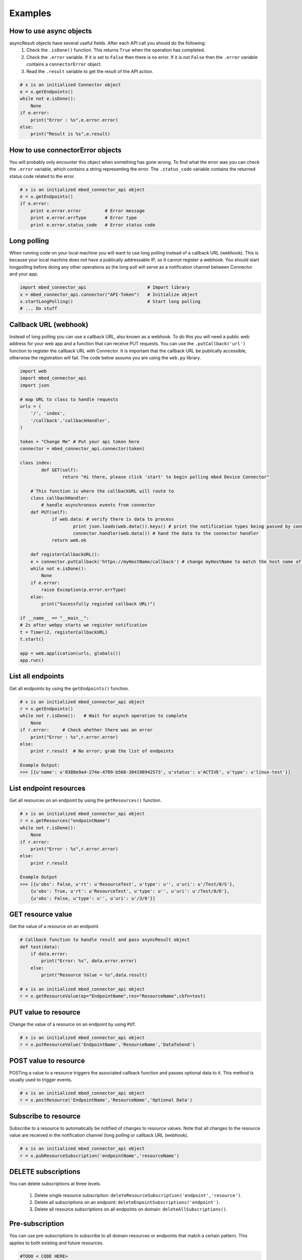 Examples
========

How to use async objects
-------------------------
asyncResult objects have several useful fields. After each API call you should do the following:
    1. Check the ``.isDone()`` function. This returns ``True`` when the operation has completed.
    2. Check the ``.error`` variable. If it is set to ``False`` then there is no error. If it is not ``False`` then the ``.error`` variable contains a ``connectorError`` object.
    3. Read the ``.result`` variable to get the result of the API action. 

.. code-block:: python

    # x is an initialized Connector object
    e = x.getEndpoints()
    while not e.isDone():
        None
    if e.error:
        print("Error : %s",e.error.error)
    else:
        print("Result is %s",e.result)
    
How to use connectorError objects
----------------------------------
You will probably only encounter this object when something has gone wrong. To find what the error was you can check the ``.error`` variable, which contains a string representing the error. The ``.status_code`` variable contains the returned status code related to the error. 

.. code-block:: python

    # x is an initialized mbed_connector_api object
    e = x.getEndpoints()
    if e.error:
        print e.error.error         # Error message
        print e.error.errType       # Error type
        print e.error.status_code   # Error status code



Long polling 
-------------
When running code on your local machine you will want to use long polling instead of a callback URL (webhook). This is because your local machine does not have a publically addressable IP, so it cannot register a webhook. You should start longpolling before doing any other operations as the long poll will serve as a notification channel between Connector and your app. 

.. code-block:: python

    import mbed_connector_api                       # Import library
    x = mbed_connector_api.connector("API-Token")   # Initialize object
    x.startLongPolling()                            # Start long polling
    # ... Do stuff


Callback URL (webhook)
-----------------------
Instead of long polling you can use a callback URL, also known as a webhook. To do this you will need a public web address for your web app and a function that can receive PUT requests. You can use the ``.putCallback('url')`` function to register the callback URL with Connector. It is important that the callback URL be publically accessible, otherwise the registration will fail. The code below assums you are using the ``web.py`` library. 

.. code-block:: python

    import web
    import mbed_connector_api
    import json
    
    # map URL to class to handle requests
    urls = (
    	'/', 'index',
    	'/callback','callbackHandler',
    )
    
    token = "Change Me" # Put your api token here
    connector = mbed_connector_api.connector(token)

    class index:
	    def GET(self):
		    return "Hi there, please click 'start' to begin polling mbed Device Connector"
	
	# This function is where the callbackURL will route to
	class callbackHandler:
	    # handle asynchronous events from connector
    	def PUT(self):
    		if web.data: # verify there is data to process
    			print json.loads(web.data()).keys() # print the notification types being passed by connector
    			connector.handler(web.data()) # hand the data to the connector handler
    		return web.ok
    	
	def registerCallbackURL():
        e = connector.putCallback('https://myHostName/callback') # change myHostName to match the host name of the server where webapp is hosted.
        while not e.isDone():
            None
        if e.error:
            raise Exception(p.error.errType)
        else:
            print("Sucessfully registed callback URL!")
    
    if __name__ == "__main__":
    # 2s after webpy starts we register notification
    t = Timer(2, registerCallbackURL)
    t.start()

    app = web.application(urls, globals())
    app.run()


List all endpoints
-------------------
Get all endpoints by using the ``getEndpoints()`` function.

.. code-block:: python

    # x is an initialized mbed_connector_api object
    r = x.getEndpoints()
    while not r.isDone():   # Wait for asynch operation to complete
        None
    if r.error:     # Check whether there was an error
        print("Error : %s",r.error.error)
    else:
        print r.result  # No error; grab the list of endpoints

    Example Output:
    >>> [{u'name': u'0388e9a4-274e-4709-b568-384198942573', u'status': u'ACTIVE', u'type': u'linux-test'}]

List endpoint resources
------------------------
Get all resources on an endpoint by using the ``getResources()`` function. 

.. code-block:: python

    # x is an initialized mbed_connector_api object
    r = x.getResources("endpointName")
    while not r.isDone():
        None
    if r.error:
        print("Error : %s",r.error.error)
    else:
        print r.result
    
    Example Output
    >>> [{u'obs': False, u'rt': u'ResourceTest', u'type': u'', u'uri': u'/Test/0/S'},
        {u'obs': True, u'rt': u'ResourceTest', u'type': u'', u'uri': u'/Test/0/D'},
        {u'obs': False, u'type': u'', u'uri': u'/3/0'}]


GET resource value
-------------------
Get the value of a resource on an endpoint.

.. code-block:: python

    # Callback function to handle result and pass asyncResult object
    def test(data):
        if data.error:
            print("Error: %s", data.error.error)
        else:
            print("Resource Value = %s",data.result)

    # x is an initialized mbed_connector_api object
    r = x.getResourceValue(ep="EndpointName",res="ResourceName",cbfn=test)


PUT value to resource
----------------------
Change the value of a resource on an endpoint by using ``PUT``.

.. code-block:: python

    # x is an initialized mbed_connector_api object
    r = x.putResourceValue('EndpointName','ResourceName','DataToSend')

    
POST value to resource
-----------------------
POSTing a value to a resource triggers the associated callback function and passes optional data to it. This method is usually used to trigger events.

.. code-block:: python

    # x is an initialized mbed_connector_api object
    r = x.postResource('EndpointName','ResourceName','Optional Data')


Subscribe to resource
----------------------
Subscribe to a resource to automatically be notified of changes to resource values. Note that all changes to the resource value are received in the notification channel (long polling or callback URL (webhook).

.. code-block:: python 

    # x is an initialized mbed_connector_api object
    r = x.pubResourceSubscription('endpointName','resourceName')



DELETE subscriptions
---------------------
You can delete subscriptions at three levels.

    1. Delete single resource subscription: ``deleteResourceSubscription('endpoint','resource')``.
    2. Delete all subscriptions on an endpoint: ``deleteEnpointSubscriptions('endpoint')``.
    3. Delete all resource subscriptions on all endpoints on domain: ``deleteAllSubscriptions()``.


Pre-subscription
-----------------
You can use pre-subscriptions to subscribe to all domain resources or endpoints that match a certain pattern. This applies to both existing and future resources.

.. code-block:: python
   
    #TODO < CODE HERE>
    

Enable debug
-------------
If you want debug messages to be printed to the terminal, you need to enable debug for your mbed_connector_api object. By default, debugging displays all notification channel messages.

.. code-block:: python

    # Enable Debug
    x.debug(True) # Turn on debug
    
    # Set debug message levels
    # 'ERROR','WARN','INFO','DEBUG' levels can be optionally provided
    x.debug(True,'INFO')    # display messages >= INFO
    x.debug(True,'DEBUG')   # display messages >= DEBUG
    
    # Turn Debugging off
    x.debug(False)

Add notification channel handler
---------------------------------
Add a function to handle different message types on the notification channel.
The following notifications types are permitted:
    
    1. ``‘async-responses’``: handled by api_L1, can be overridden.
    2. ``‘registrations-expired’``: endpoint has disappeared.
    3. ``‘de-registrations’``: endpoint has willingly left.
    4. ``‘reg-updates’``: endpoint has pinged Connector.
    5. ``‘registrations’``: new endpoints added to domain.
    6. ``‘notifications’``: subscribed resource value changed.
    
For more information see the [Connector docs](https://docs.mbed.com/docs/mbed-device-connector-web-interfaces).

.. code-block:: python

    
    def test(message):
        print("Received Notification message : %s", message)

    # x is an initialized mbed_connector_api object
    x.sethandler('notifications', test)

